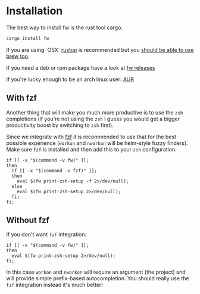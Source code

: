 * Installation
   The best way to install fw is the rust tool cargo.
   #+BEGIN_SRC bash
   cargo install fw
   #+END_SRC

   If you are using `OSX` [[https://rustup.rs/][rustup]] is recommended but you [[https://github.com/Homebrew/homebrew-core/pull/14490][should be able to use brew too]].

   If you need a deb or rpm package have a look at [[https://github.com/brocode/fw/releases][fw releases]]
   
   If you're lucky enough to be an arch linux user: [[https://aur.archlinux.org/packages/fw/][AUR]]

** With fzf
   Another thing that will make you much more productive is to use the ~zsh~ completions (if you're not using the ~zsh~ I guess
   you would get a bigger productivity boost by switching to ~zsh~ first).

   Since we integrate with [[https://github.com/junegunn/fzf][fzf]] it is recommended to use that for the best possible experience (~workon~ and ~nworkon~ will be helm-style fuzzy finders).
   Make sure ~fzf~ is installed and then add this to your ~zsh~ configuration:

   #+BEGIN_SRC shell-script
   if [[ -x "$(command -v fw)" ]];
   then
     if [[ -x "$(command -v fzf)" ]];
     then
       eval $(fw print-zsh-setup -f 2>/dev/null);
     else
       eval $(fw print-zsh-setup 2>/dev/null);
     fi;
   fi;
   #+END_SRC

** Without fzf
   If you don't want ~fzf~ integration:

   #+BEGIN_SRC shell-script
   if [[ -x "$(command -v fw)" ]];
   then
     eval $(fw print-zsh-setup 2>/dev/null);
   fi;
   #+END_SRC

   In this case ~workon~ and ~nworkon~ will require an argument (the project) and will provide simple prefix-based autocompletion.
   You should really use the ~fzf~ integration instead it's much better!
